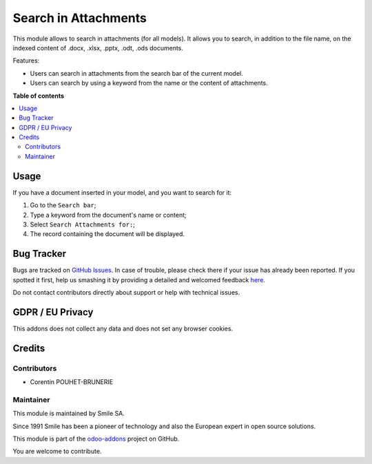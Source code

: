 =====================
Search in Attachments
=====================

.. |badge2| image:: https://img.shields.io/badge/licence-AGPL--3-blue.png
    :target: http://www.gnu.org/licenses/agpl-3.0-standalone.html
    :alt: License: AGPL-3
.. |badge3| image:: https://img.shields.io/badge/github-Smile_SA%2Fodoo_addons-lightgray.png?logo=github
    :target: https://github.com/Smile-SA/odoo_addons/tree/13.0/smile_attachment
    :alt: Smile-SA/odoo_addons

|badge2| |badge3|

This module allows to search in attachments (for all models). It allows you to search, in addition to the file name, on the indexed content of .docx, .xlsx, .pptx, .odt, .ods documents.

Features:

* Users can search in attachments from the search bar of the current model.
* Users can search by using a keyword from the name or the content of attachments.

**Table of contents**

.. contents::
   :local:

Usage
=====

If you have a document inserted in your model, and you want to search for it:

#. Go to the ``Search bar``;
#. Type a keyword from the document's name or content;
#. Select ``Search Attachments for:``;
#. The record containing the document will be displayed.

.. figure:: static/description/search_in_attachments.png
   :alt: Search in attachments
   :width: 900px

.. figure:: static/description/search_in_attachments_result.png
   :alt: Search in attachments result
   :width: 900px

.. figure:: static/description/search_in_attachments_doc.png
   :alt: Search in attachments document
   :width: 900px

Bug Tracker
===========

Bugs are tracked on `GitHub Issues <https://github.com/Smile-SA/odoo_addons/issues>`_.
In case of trouble, please check there if your issue has already been reported.
If you spotted it first, help us smashing it by providing a detailed and welcomed feedback
`here <https://github.com/Smile-SA/odoo_addons/issues/new?body=module:%20smile_attachment%0Aversion:%2013.0%0A%0A**Steps%20to%20reproduce**%0A-%20...%0A%0A**Current%20behavior**%0A%0A**Expected%20behavior**>`_.

Do not contact contributors directly about support or help with technical issues.

GDPR / EU Privacy
=================

This addons does not collect any data and does not set any browser cookies.

Credits
=======

Contributors
------------

* Corentin POUHET-BRUNERIE

Maintainer
----------

This module is maintained by Smile SA.

Since 1991 Smile has been a pioneer of technology and also the European expert in open source solutions.

.. image:: https://avatars0.githubusercontent.com/u/572339?s=200&v=4
   :alt: Smile SA
   :target: http://smile.fr

This module is part of the `odoo-addons <https://github.com/Smile-SA/odoo_addons>`_ project on GitHub.

You are welcome to contribute.
